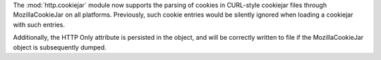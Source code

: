 The :mod:`http.cookiejar` module now supports the parsing of cookies in CURL-style cookiejar files through MozillaCookieJar 
on all platforms.  Previously, such cookie entries would be silently ignored when loading a cookiejar with such entries.

Additionally, the HTTP Only attribute is persisted in the object, and will be correctly written to file if the MozillaCookieJar object is subsequently dumped.